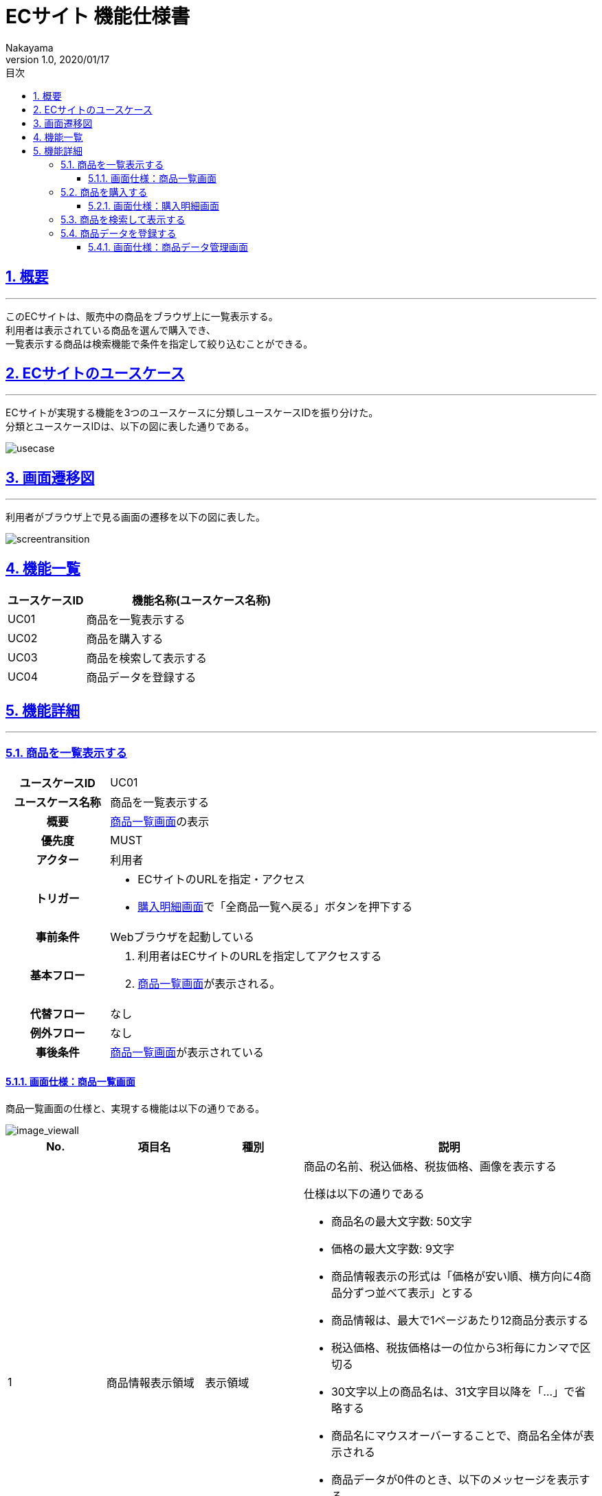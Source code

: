 :lang: ja
:doctype: book
:toc: left
:toclevels: 3
:toc-title: 目次
:sectnums:
:sectnumlevels: 4
:sectlinks:
:imagesdir: ./_images
//画像イメージのディレクトリを指定 (NOTEやTIPのマークを持ってくる)
:icons: font
:source-highlighter: coderay 
//coderay: コード部分をハイライトさせる gem install coderay
:example-caption: 例
:table-caption: 表
:figure-caption: 図
:docname: = asciidoc-ECサイト機能仕様書
:author: Nakayama
:revnumber: 1.0
:revdate: 2020/01/17

= ECサイト 機能仕様書

== 概要
'''

このECサイトは、販売中の商品をブラウザ上に一覧表示する。 + 
利用者は表示されている商品を選んで購入でき、 + 
一覧表示する商品は検索機能で条件を指定して絞り込むことができる。


== ECサイトのユースケース
'''
ECサイトが実現する機能を3つのユースケースに分類しユースケースIDを振り分けた。 + 
分類とユースケースIDは、以下の図に表した通りである。

image::https://raw.githubusercontent.com/W-Nakayama-24/ojt_ecsite/develop/UseCase/EC%E3%82%B5%E3%82%A4%E3%83%88_%E3%83%A6%E3%83%BC%E3%82%B9%E3%82%B1%E3%83%BC%E3%82%B9%E5%9B%B3.png[usecase]

== 画面遷移図
'''
利用者がブラウザ上で見る画面の遷移を以下の図に表した。

image::https://raw.githubusercontent.com/W-Nakayama-24/ojt_ecsite/develop/UseCase/EC%E3%82%B5%E3%82%A4%E3%83%88%20%E7%94%BB%E9%9D%A2%E9%81%B7%E7%A7%BB%E5%9B%B3.png[screentransition]

== 機能一覧

[cols="1*,3a", options="header"]
|===
|ユースケースID
|機能名称(ユースケース名称)

|UC01
|商品を一覧表示する

|UC02
|商品を購入する

|UC03
|商品を検索して表示する

|UC04
|商品データを登録する
|===

== 機能詳細
'''

=== 商品を一覧表示する

[cols="1h,3a"]
|===
|ユースケースID
|UC01

|ユースケース名称
|商品を一覧表示する

|概要
|<<image_viewall,商品一覧画面>>の表示

|優先度
|MUST

|アクター
|利用者

|トリガー
|* ECサイトのURLを指定・アクセス
* <<image_buy,購入明細画面>>で「全商品一覧へ戻る」ボタンを押下する

|事前条件
|Webブラウザを起動している

|基本フロー
|
. 利用者はECサイトのURLを指定してアクセスする
. <<image_viewall,商品一覧画面>>が表示される。

|代替フロー
|なし

|例外フロー
|なし


|事後条件
|<<image_viewall,商品一覧画面>>が表示されている

|===

[[image_viewall]]

==== 画面仕様：商品一覧画面

商品一覧画面の仕様と、実現する機能は以下の通りである。

image::https://raw.githubusercontent.com/W-Nakayama-24/ojt_ecsite/develop/UseCase/screenImages/image_viewall.PNG[image_viewall]

[cols="3*,3a", options="header"]
|===
|No.
|項目名
|種別
|説明

|1
|商品情報表示領域
|表示領域
|商品の名前、税込価格、税抜価格、画像を表示する

仕様は以下の通りである

* 商品名の最大文字数: 50文字

* 価格の最大文字数: 9文字

* 商品情報表示の形式は「価格が安い順、横方向に4商品分ずつ並べて表示」とする

* 商品情報は、最大で1ページあたり12商品分表示する

* 税込価格、税抜価格は一の位から3桁毎にカンマで区切る

* 30文字以上の商品名は、31文字目以降を「…」で省略する

* 商品名にマウスオーバーすることで、商品名全体が表示される

* 商品データが0件のとき、以下のメッセージを表示する
....
商品データがありません
....

(参考画像：メッセージ表示後の画面イメージ)

image::https://raw.githubusercontent.com/W-Nakayama-24/ojt_ecsite/develop/UseCase/image_noProduct.PNG[noProduct]

　

|2
|選択ボックス
|チェックボックス
|クリックすると対応する商品が「選択済み」状態になる

※再度クリックすると選択は解除される

|3
|購入ボタン
|ボタン
|クリックすると「<<_商品を購入する,商品を購入する>>」機能を実行する

|4
|検索フォーム(商品名)
|入力欄
|文字列を入力して検索条件(商品名)を指定する

|5
|検索フォーム(価格) 下限値欄
|入力欄
|整数を入力して検索条件(価格の下限値)を指定する

|6
|検索フォーム(価格) 上限値欄
|入力欄
|整数を入力して検索条件(価格の上限値)を指定する

|7
|検索ボタン
|ボタン
|クリックすると「<<_商品を検索して表示する,商品を検索して表示する>>」機能を実行する

※検索条件の指定が無いとき(すべての検索フォームに入力が無いとき)、ボタンはクリックできない

|8
|メッセージ領域
|表示領域
|ECサイトから利用者へのメッセージを表示する

(参考画像：メッセージ表示後の画面イメージ)

image::https://raw.githubusercontent.com/W-Nakayama-24/ojt_ecsite/develop/UseCase/image_alert.png[alert]

|9
|全商品一覧に戻るボタン
|ボタン
|クリックすると<<image_viewall,商品一覧画面>>に遷移する

|10
|管理者メニューボタン
|ボタン
|クリックすると<<image_editData,商品データ管理画面>>に遷移する

|===

''''

=== 商品を購入する

[cols="1h,3a"]
|===
|ユースケースID
|UC02

|ユースケース名称
|商品を購入する

|概要
|利用者が商品を選択した状態で<<image_viewall,商品一覧画面>>の購入ボタンを押下すると、購入処理を行い<<image_buy,購入明細画面>>に遷移する。

|優先度
|MUST

|アクター
|利用者

|トリガー
|購入ボタンを押下する

|事前条件
|* <<image_viewall,商品一覧画面>>がブラウザに表示されている
* 購入したい商品のチェックボックスを押下し、「選択済み」状態にしている

|基本フロー
|
. 利用者はブラウザ上で購入ボタンを押下する
** [red]##「選択済み」状態の商品が無い場合## ⇒ <<exflow_uc02,例外フロー1に移行>>
** [red]##(want)選択した商品の在庫が無い場合## ⇒ <<exflow_uc02,例外フロー2に移行>>
. <<image_buy,購入明細画面>>に遷移し、購入日時、購入商品一覧、合計金額を表示する

|代替フロー
|なし

|例外フロー
|

[[exflow_uc02]]

. 購入する商品を選択していない場合
.. 購入の処理は実施せず、エラーメッセージ01を<<image_viewall,商品一覧画面>>の「⑧メッセージ領域」に表示する
.. <<image_viewall,商品一覧画面>>から遷移せずにシナリオを終了する

. (want)選択した商品の在庫が無い場合
.. 購入の処理は実施せず、エラーメッセージ02を<<image_viewall,商品一覧画面>>の「⑧メッセージ領域」に表示する
.. <<image_viewall,商品一覧画面>>から遷移せずにシナリオを終了する

|事後条件
|<<image_buy,購入明細画面>>が表示されている

|補足
|

エラーメッセージ01
....
購入に失敗しました
(商品が選択されていません)
....

エラーメッセージ02
....
購入に失敗しました
(選択した商品の在庫がありません)
....

|===
''''

[[image_buy]]
==== 画面仕様：購入明細画面

購入明細画面のイメージと、実現する機能は以下の通りである。

image::https://raw.githubusercontent.com/W-Nakayama-24/ojt_ecsite/develop/UseCase/screenImages/image_buy.PNG[buy]

[cols="3*,3a", options="header"]
|===
|No.
|項目名
|種別
|説明

|1
|購入明細表示領域
|表示領域
|購入日時、購入商品一覧、合計金額(税込金額と税抜金額の両方)を表示する


|2
|全商品一覧に戻るボタン
|ボタン
|クリックすると<<image_viewall,商品一覧画面>>に遷移する

|===

''''

=== 商品を検索して表示する

[cols="1h,3a"]
|===
|ユースケースID
|UC03

|ユースケース名称
|商品を検索して表示する

|概要

|* 利用者が商品一覧画面の検索フォームに入力した文字列を含む商品のみを表示する。
* 利用者が商品一覧画面の検索フォームに入力した価格の範囲内にある商品のみを表示する。

|優先度
|MUST

|アクター
|利用者

|トリガー
|検索ボタンを押下する

|事前条件
|* <<image_viewall,商品一覧画面>>がブラウザに表示されている

|基本フロー
|
[[mainflow_uc03]]
. 利用者は検索フォームに文字列または数字を入力する
. 利用者はブラウザ上で検索ボタンを押下する
** [red]##検索フォーム(価格)に整数以外が入力されている場合##　⇒ <<altflow_uc03,代替フロー1に移行>>
** [red]##検索フォーム(価格)の下限値欄と上限値欄両方に入力があり、上限値の入力価格が下限値欄の入力価格より小さい場合
##　⇒ <<altflow_uc03,代替フロー2に移行>>
** [red]##検索フォーム(商品名)にシングルクォーテーション(')またはダブルクォーテーション(")が含まれている場合
##　⇒ <<altflow_uc03,代替フロー3に移行>>

. 検索フォームの入力内容に対応する商品のみを<<image_viewall,商品一覧画面>>の「①商品情報表示領域」に新しく表示する
** [red]##検索条件を満たす商品データが0件の場合##　⇒ <<altflow_uc03,代替フロー4に移行>>
+
(参考画像：検索実行後の画面イメージ)
+
image::https://raw.githubusercontent.com/W-Nakayama-24/ojt_ecsite/develop/UseCase/screenImages/image_search.PNG[search]




|代替フロー
|
[[altflow_uc03]]

. 検索フォーム(価格)に整数以外が入力されている場合
.. エラーメッセージ03を<<image_viewall,商品一覧画面>>の「⑧メッセージ領域」に表示する
.. <<mainflow_uc03,基本フロー>>のステップ1に戻る


. 検索フォーム(価格)の下限値欄と上限値欄両方に入力があり、上限値の入力価格が下限値欄の入力価格より小さい場合
.. エラーメッセージ04を<<image_viewall,商品一覧画面>>の「⑧メッセージ領域」に表示する
.. <<mainflow_uc03,基本フロー>>のステップ1に戻る

. 検索フォーム(商品名)にシングルクォーテーション(')またはダブルクォーテーション(")が含まれている場合
.. エラーメッセージ05を<<image_viewall,商品一覧画面>>の「⑧メッセージ領域」に表示する
.. <<mainflow_uc03,基本フロー>>のステップ1に戻る

. 検索条件を満たす商品データが0件の場合
.. 以下のメッセージを<<image_viewall,商品一覧画面>>の「①商品情報表示領域」に新しく表示する
....
ご指定の検索条件に該当する商品は見つかりませんでした
....

(参考画像：メッセージ表示後の画面イメージ)

image::https://raw.githubusercontent.com/W-Nakayama-24/ojt_ecsite/develop/UseCase/image_noSearchResult.PNG[alert]

　

|例外フロー
|なし

|事後条件
|<<image_viewall,商品一覧画面>>が表示されている

|補足
|

エラーメッセージ03
....
検索フォーム(価格)の入力が正しくありません
(整数で価格を指定してください)
....

エラーメッセージ04
....
価格の範囲指定が正しくありません
(価格フォームの左側に下限値、右側に上限値を入力してください)
....

エラーメッセージ05
....
シングルクォーテーション(')またはダブルクォーテーション(")が含まれる文字列では検索できません
....

商品名の検索フォームと価格の検索フォーム両方に正しい入力があった場合は、
商品名での絞り込みと価格での絞り込みを同時に行う(AND検索を実行する)。

商品名検索、価格検索、両方を用いたAND検索はそれぞれ部分一致検索を実行する。

アルファベットを含む文字列で商品名検索をするとき、大文字と小文字は区別しない。

※ 検索フォームのバリデーション条件を以下に定義する。

* 検索フォーム(商品名)
** シングルクォーテーション(')、ダブルクォーテーション(")を除く文字列の入力を受け付ける
** 価格の検索フォームに入力がある場合のみ、空欄を認める
** 入力可能文字数制限：50文字まで

* 検索フォーム(価格)　
** 入力は整数であること
** 下限値欄のみの入力、上限値欄のみの入力を認める
** 商品名の検索フォームに入力がある場合のみ、両方とも空欄を認める
** 下限値欄と上限値欄の両方に入力があるとき、上限値欄の入力価格が下限値欄の入力価格以上であること
** 入力可能文字数制限：下限値欄、上限値欄ともに9文字まで

|===
''''


=== 商品データを登録する

[cols="1h,3a"]
|===
|ユースケースID
|UC04

|ユースケース名称
|商品データを登録する

|概要
|* 管理者から商品名,カテゴリ,税抜き価格,画像データの入力を受け付け,新しい商品データをシステムに登録する.

|優先度
|WANT

|アクター
|管理者

|トリガー
|登録ボタンを押下する

|事前条件
|* <<image_editData,商品データ管理画面>>がブラウザに表示されている

|基本フロー
|
[[mainflow_uc04]]
. 商品名フォームに文字列を入力する
. プルダウンメニューから商品カテゴリを選択する
. 価格フォームに1以上の整数を入力する
. 参照ボタンを押下し,商品画像のファイル(拡張子は.jpeg .gif .pngのいずれかで,サイズは10MB以下)を選択する
. ブラウザ上で登録ボタンを押下する
** [red]##商品名フォームにシングルクォーテーション(')またはダブルクォーテーション(")が含まれている場合
##　⇒ <<altflow_uc04,代替フロー1に移行>>
** [red]##価格フォームに整数以外が入力されている場合##　⇒ <<altflow_uc04,代替フロー2に移行>>
** [red]##画像データ登録フォームに.jpeg .gif .png以外の拡張子を持ったファイルが入力されている場合
##　⇒ <<altflow_uc04,代替フロー3に移行>>
** [red]##画像データ登録フォームに10MBを上回るファイルが入力されている場合##　⇒ <<altflow_uc04,代替フロー4に移行>>
. システムは商品IDの生成と税込み価格の算出を実施する
. 登録が完了したことを示すメッセージをメッセージ領域に表示する

+
(参考画像：登録完了後の画面イメージ)
+
image::https://raw.githubusercontent.com/W-Nakayama-24/ojt_ecsite/develop/UseCase/afterRegist.png[afterRegist]




|代替フロー
|
[[altflow_uc04]]

. 商品名フォームにシングルクォーテーション(')またはダブルクォーテーション(")が含まれている場合
.. エラーメッセージ06を<<image_editData,商品データ管理画面>>の「⑧メッセージ領域」に表示する
.. <<mainflow_uc04,基本フロー>>のステップ1に戻る

. 価格フォームに整数以外が入力されている場合
.. エラーメッセージ07を<<image_editData,商品データ管理画面>>の「⑧メッセージ領域」に表示する
.. <<mainflow_uc04,基本フロー>>のステップ1に戻る

. 画像データ登録フォームに.jpeg .gif .png以外の拡張子を持ったファイルが入力されている場合
.. エラーメッセージ08を<<image_editData,商品データ管理画面>>の「⑧メッセージ領域」に表示する
.. <<mainflow_uc04,基本フロー>>のステップ1に戻る

. 画像データ登録フォームに10MBを上回るファイルが入力されている場合
.. エラーメッセージ09を<<image_editData,商品データ管理画面>>の「⑧メッセージ領域」に表示する
.. <<mainflow_uc04,基本フロー>>のステップ1に戻る


(参考画像：メッセージ表示後の画面イメージ)

image::https://raw.githubusercontent.com/W-Nakayama-24/ojt_ecsite/develop/UseCase/regist_message.png[regist_message]

　

|例外フロー
|なし

|事後条件
|<<image_editData,商品データ管理画面>>が表示されている

|補足
|

エラーメッセージ06
....
シングルクォーテーション(')またはダブルクォーテーション(")が含まれる文字列では登録できません
....

エラーメッセージ07
....
フォーム(価格)の入力が正しくありません
(整数で価格を指定してください)
....

エラーメッセージ08
....
画像データのファイル拡張子が正しくありません
(.jpeg .gif .png のみ登録を受け付けます)
....

エラーメッセージ09
....
登録できる画像データの最大サイズを超えています
(10MB以下の画像ファイルをご用意ください)
....


* 商品名,カテゴリ,税抜き価格の3つが入力できている場合のみ登録ボタンが有効になる。

※ 画像データは任意指定とする。指定しなかった場合はサンプル画像(nowPrinting.png)を代わりに登録する

フォーム入力のバリデーション条件を以下に定義する。

* 商品名
** シングルクォーテーション(')、ダブルクォーテーション(")を除く文字列の入力を受け付ける
** 入力可能文字数制限：50文字まで

* カテゴリ
** プルダウンメニューで選択するため、バリデーション条件は特に無し

* 税抜き価格　
** 入力は1以上の整数であること
** 入力可能文字数制限：9文字まで

* 画像データ
** ファイル拡張子が.jpeg .gif .pngのいずれかであること
** ファイルサイズが10MB以下であること

|===
''''

[[image_editData]]
==== 画面仕様：商品データ管理画面

商品一覧画面の仕様と、実現する機能は以下の通りである。

image::https://raw.githubusercontent.com/W-Nakayama-24/ojt_ecsite/develop/UseCase/registimage.png[registimage]

[cols="3*,3a", options="header"]
|===
|No.
|項目名
|種別
|説明

|1
|商品名フォーム
|入力欄
|文字列を入力して商品名を指定する

|2
|カテゴリフォーム
|プルダウンメニュー
|商品カテゴリを指定する

|3
|税抜き価格フォーム
|入力欄
|整数を入力して商品の税抜き価格を指定する

|4
|商品画像データ登録フォーム / 参照ボタン
|ファイル名入力欄 / ボタン
|商品の画像ファイルを指定する

|5
|登録ボタン
|ボタン
|押下すると「<<_商品データを登録する,商品データを登録する>>」機能を実行する
　
|6
|メッセージ領域
|表示領域
|ECサイトから管理者へのメッセージを表示する

|7
|全商品一覧に戻るボタン
|ボタン
|クリックすると<<image_viewall,商品一覧画面>>に遷移する
|===
